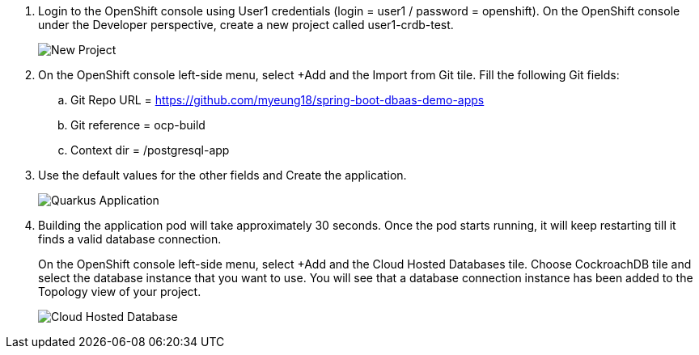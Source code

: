 :guid: %guid%
:user: %user%
:markup-in-source: verbatim,attributes,quotes

. Login to the OpenShift console using User1 credentials (login = user1 / password = openshift).
On the OpenShift console under the Developer perspective, create a new project called user1-crdb-test.
+
image::images/lab1_new_project.png[New Project,align="left"]
+
. On the OpenShift console left-side menu, select +Add and the Import from Git tile. Fill the following Git fields:
.. Git Repo URL = https://github.com/myeung18/spring-boot-dbaas-demo-apps
.. Git reference = ocp-build
.. Context dir = /postgresql-app
. Use the default values for the other fields and Create the application.
+
image::images/lab1_create_quarkus_app.png[Quarkus Application,align="left"]
+
. Building the application pod will take approximately 30 seconds. Once the pod starts running, it will keep restarting till it finds a valid database connection.
+
On the OpenShift console left-side menu, select +Add and the Cloud Hosted Databases tile. Choose CockroachDB tile and select the database instance that you want to use. You will see that a database connection instance has been added to the Topology view of your project.
+
image::images/lab1_cloud_hosted_db.png[Cloud Hosted Database,align="left"]
+
